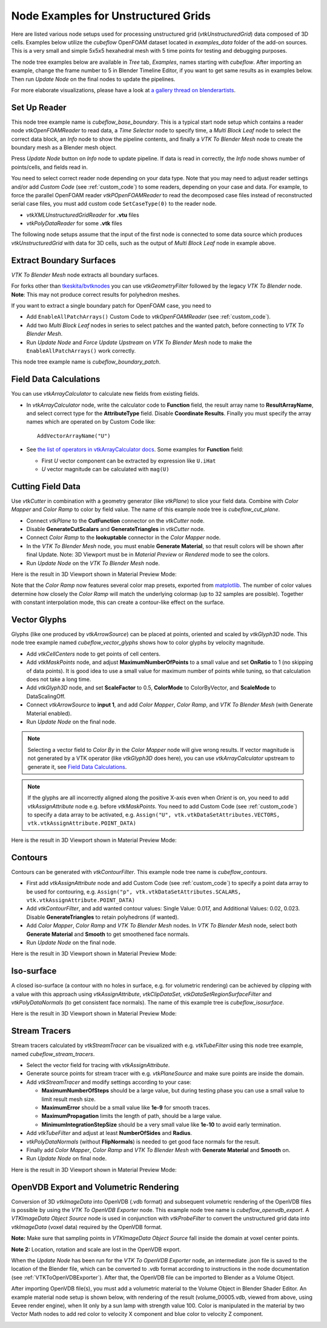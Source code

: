 .. _ug_nodes:

Node Examples for Unstructured Grids
====================================

Here are listed various node setups used for processing unstructured
grid (*vtkUnstructuredGrid*) data composed of 3D cells. Examples below
utilize the *cubeflow* OpenFOAM dataset located in *examples_data*
folder of the add-on sources. This is a very small and simple 5x5x5
hexahedral mesh with 5 time points for testing and debugging
purposes.

The node tree examples below are available in *Tree* tab, *Examples*,
names starting with *cubeflow*. After importing an example, change the
frame number to 5 in Blender Timeline Editor, if you want to get same
results as in examples below. Then run *Update Node* on the final
nodes to update the pipelines.

For more elaborate visualizations, please have a look at
`a gallery thread on blenderartists <https://blenderartists.org/t/bvtknodes-gallery/1161079>`_.

.. image:: images/ug_cubeflow_geometry.png


Set Up Reader
-------------

This node tree example name is *cubeflow_base_boundary*.
This is a typical start node setup which contains a reader node
*vtkOpenFOAMReader* to read data, a *Time Selector* node to specify
time, a *Multi Block Leaf* node to select the correct data block, an
*Info* node to show the pipeline contents, and finally a *VTK To
Blender Mesh* node to create the boundary mesh as a Blender mesh
object.

Press *Update Node* button on *Info* node to update pipeline.
If data is read in correctly, the *Info* node shows number of
points/cells, and fields read in.

.. image:: images/ug_reader_nodesetup.png

You need to select correct reader node depending on your data type. Note
that you may need to adjust reader settings and/or add *Custom Code*
(see :ref:`custom_code`)
to some readers, depending on your case and data. For example, to force
the parallel OpenFOAM reader *vtkPOpenFOAMReader* to read the decomposed
case files instead of reconstructed serial case files, you must add
custom code ``SetCaseType(0)`` to the reader node.

* *vtkXMLUnstructuredGridReader* for **.vtu** files
* *vtkPolyDataReader* for some **.vtk** files

The following node setups assume that the input of the first node is
connected to some data source which produces *vtkUnstructuredGrid*
with data for 3D cells, such as the output of *Multi Block Leaf* node
in example above.

.. _extract_boundary_surfaces:

Extract Boundary Surfaces
-------------------------

*VTK To Blender Mesh* node extracts all boundary surfaces.

.. image:: images/vtk_to_blender_mesh_node.png

For forks other than `tkeskita/bvtknodes <https://github.com/tkeskita/BVtkNodes>`_
you can use *vtkGeometryFilter* followed by the legacy
*VTK To Blender* node.
**Note**: This may not produce correct results for polyhedron meshes.

.. image:: images/ug_boundary_nodesetup.png

If you want to extract a single boundary patch for OpenFOAM case, you
need to

* Add ``EnableAllPatchArrays()`` Custom Code to *vtkOpenFOAMReader*
  (see :ref:`custom_code`).
* Add two *Multi Block Leaf* nodes in series to select patches and the
  wanted patch, before connecting to *VTK To Blender Mesh*.
* Run *Update Node* and *Force Update Upstream* on *VTK To Blender
  Mesh* node to make the ``EnableAllPatchArrays()`` work correctly.

This node tree example name is *cubeflow_boundary_patch*.

.. image:: images/ug_extract_boundary_patch_nodesetup.png


Field Data Calculations
-----------------------

You can use *vtkArrayCalculator* to calculate new fields from existing
fields.

* In *vtkArrayCalculator* node, write the calculator code to
  **Function** field, the result array name to **ResultArrayName**,
  and select correct type for the **AttributeType** field. Disable
  **Coordinate Results**. Finally you must specify the array names
  which are operated on by Custom Code like::

    AddVectorArrayName("U")

* See `the list of operators in vtkArrayCalculator docs <https://vtk.org/doc/nightly/html/classvtkArrayCalculator.html#details>`_. Some examples for **Function** field:

  * First *U* vector component can be extracted by expression like ``U.iHat``

  * *U* vector magnitude can be calculated with ``mag(U)``

.. image:: images/ug_array_calculator_nodesetup.png


.. _cutting_field_data:

Cutting Field Data
------------------

Use *vtkCutter* in combination with a geometry generator (like
*vtkPlane*) to slice your field data. Combine with *Color Mapper* and
*Color Ramp* to color by field value. The name of this example node
tree is *cubeflow_cut_plane*.

* Connect *vtkPlane* to the **CutFunction** connector on the
  *vtkCutter* node.
* Disable **GenerateCutScalars** and **GenerateTriangles** in
  *vtkCutter* node.
* Connect *Color Ramp* to the **lookuptable** connector in the *Color
  Mapper* node.
* In the *VTK To Blender Mesh* node, you must enable **Generate Material**,
  so that result colors will be shown after final Update. Note: 3D
  Viewport must be in *Material Preview* or *Rendered* mode to see the
  colors.
* Run *Update Node* on the *VTK To Blender Mesh* node.

.. image:: images/ug_cut_plane_nodesetup.png

Here is the result in 3D Viewport shown in Material Preview Mode:

.. image:: images/ug_cut_plane_result.png

Note that the *Color Ramp* now features several color map presets,
exported from
`matplotlib <https://matplotlib.org/stable/tutorials/colors/colormaps.html>`_.
The number of color values determine how closely the *Color Ramp* will
match the underlying colormap (up to 32 samples are possible).
Together with constant interpolation mode, this can create a
contour-like effect on the surface.


Vector Glyphs
-------------

Glyphs (like one produced by *vtkArrowSource*) can be placed at
points, oriented and scaled by *vtkGlyph3D* node. This node tree
example named *cubeflow_vector_glyphs* shows how to color glyphs by
velocity magnitude.

* Add *vtkCellCenters* node to get points of cell centers.
* Add *vtkMaskPoints* node, and adjust **MaximumNumberOfPoints** to a
  small value and set **OnRatio** to 1 (no skipping of data
  points). It is good idea to use a small value for maximum number
  of points while tuning, so that calculation does not take a long
  time.
* Add *vtkGlyph3D* node, and set **ScaleFactor** to 0.5,
  **ColorMode** to ColorByVector, and **ScaleMode** to DataScalingOff.
* Connect *vtkArrowSource* to **input 1**, and add *Color Mapper*,
  *Color Ramp*, and *VTK To Blender Mesh* (with Generate Material enabled).
* Run *Update Node* on the final node.

.. note::

   Selecting a vector field to *Color By* in the *Color Mapper* node
   will give wrong results. If vector magnitude is
   not generated by a VTK operator (like *vtkGlyph3D* does here),
   you can use *vtkArrayCalculator* upstream to generate it, see
   `Field Data Calculations`_.

.. note::

   If the glyphs are all incorrectly aligned along the positive X-axis
   even when *Orient* is on, you need to add *vtkAssignAttribute* node
   e.g. before *vtkMaskPoints*. You need to add Custom Code (see
   :ref:`custom_code`) to specify a data array to be activated, e.g.
   ``Assign("U", vtk.vtkDataSetAttributes.VECTORS, vtk.vtkAssignAttribute.POINT_DATA)``

.. image:: images/ug_glyphs_nodesetup.png

Here is the result in 3D Viewport shown in Material Preview Mode:

.. image:: images/ug_glyphs_result.png


Contours
--------

Contours can be generated with *vtkContourFilter*. This example node
tree name is *cubeflow_contours*.

* First add *vtkAssignAttribute* node and add Custom Code (see :ref:`custom_code`) to
  specify a point data array to be used for contouring, e.g.
  ``Assign("p", vtk.vtkDataSetAttributes.SCALARS, vtk.vtkAssignAttribute.POINT_DATA)``
* Add *vtkContourFilter*, and add wanted contour values:
  Single Value: 0.017, and Additional Values: 0.02, 0.023.
  Disable **GenerateTriangles** to retain polyhedrons (if wanted).
* Add *Color Mapper*, *Color Ramp* and *VTK To Blender Mesh* nodes. In *VTK
  To Blender Mesh* node, select both **Generate Material** and **Smooth**
  to get smoothened face normals.
* Run *Update Node* on the final node.

.. image:: images/ug_contour_nodesetup.png

Here is the result in 3D Viewport shown in Material Preview Mode:

.. image:: images/ug_contour_result.png

Iso-surface
-----------

A closed iso-surface (a contour with no holes in surface, e.g. for
volumetric rendering) can be achieved by clipping with a value with
this approach using *vtkAssignAttribute*, *vtkClipDataSet*,
*vtkDataSetRegionSurfaceFilter* and *vtkPolyDataNormals* (to get
consistent face normals). The name of this example tree is
*cubeflow_isosurface*.

.. image:: images/ug_isosurface_nodesetup.png

Here is the result in 3D Viewport shown in Material Preview Mode:

.. image:: images/ug_isosurface_result.png


Stream Tracers
--------------

Stream tracers calculated by *vtkStreamTracer* can be visualized with
e.g. *vtkTubeFilter* using this node tree example, named
*cubeflow_stream_tracers*.

* Select the vector field for tracing with *vtkAssignAttribute*.
* Generate source points for stream tracer with e.g. *vtkPlaneSource*
  and make sure points are inside the domain.
* Add *vtkStreamTracer* and modify settings according to your case:

  * **MaximumNumberOfSteps** should be a large value, but during
    testing phase you can use a small value to limit result mesh size.
  * **MaximumError** should be a small value like **1e-9** for smooth
    traces.
  * **MaximumPropagation** limits the length of path, should be a
    large value.
  * **MinimumIntegrationStepSize** should be a very small value like
    **1e-10** to avoid early termination.

* Add *vtkTubeFilter* and adjust at least **NumberOfSides** and
  **Radius**.
* *vtkPolyDataNormals* (without **FlipNormals**) is needed to get good
  face normals for the result.
* Finally add *Color Mapper*, *Color Ramp* and *VTK To Blender Mesh* with
  **Generate Material** and **Smooth** on.
* Run *Update Node* on final node.

.. image:: images/ug_stream_tracers_nodesetup.png

Here is the result in 3D Viewport shown in Material Preview Mode:

.. image:: images/ug_stream_tracers_result.png


.. _volumetric_rendering:

OpenVDB Export and Volumetric Rendering
---------------------------------------

Conversion of 3D *vtkImageData* into OpenVDB (.vdb format) and
subsequent volumetric rendering of the OpenVDB files is possible by
using the *VTK To OpenVDB Exporter* node. This example node tree name
is *cubeflow_openvdb_export*. A *VTKImageData Object Source* node is
used in conjunction with *vtkProbeFilter* to convert the unstructured
grid data into *vtkImageData* (voxel data) required by the OpenVDB
format.

**Note:** Make sure that sampling points in *VTKImageData Object
Source* fall inside the domain at voxel center points.

**Note 2:** Location, rotation and scale are lost in the OpenVDB export.

.. image:: images/ug_volumetrics_nodesetup.png

When the *Update Node* has been run for the *VTK To OpenVDB Exporter*
node, an intermediate .json file is saved to the location of the
Blender file, which can be converted to .vdb format according to
instructions in the node documentation (see
:ref:`VTKToOpenVDBExporter`). After that, the OpenVDB file can be
imported to Blender as a Volume Object.

After importing OpenVDB file(s), you must add a volumetric material to
the Volume Object in Blender Shader Editor. An example material node
setup is shown below, with rendering of the result (volume_00005.vdb,
viewed from above, using Eevee render engine), when lit only by a
sun lamp with strength value 100. Color is manipulated in the
material by two Vector Math nodes to add red color to velocity X
component and blue color to velocity Z component.

.. image:: images/ug_volumetrics_result.png
